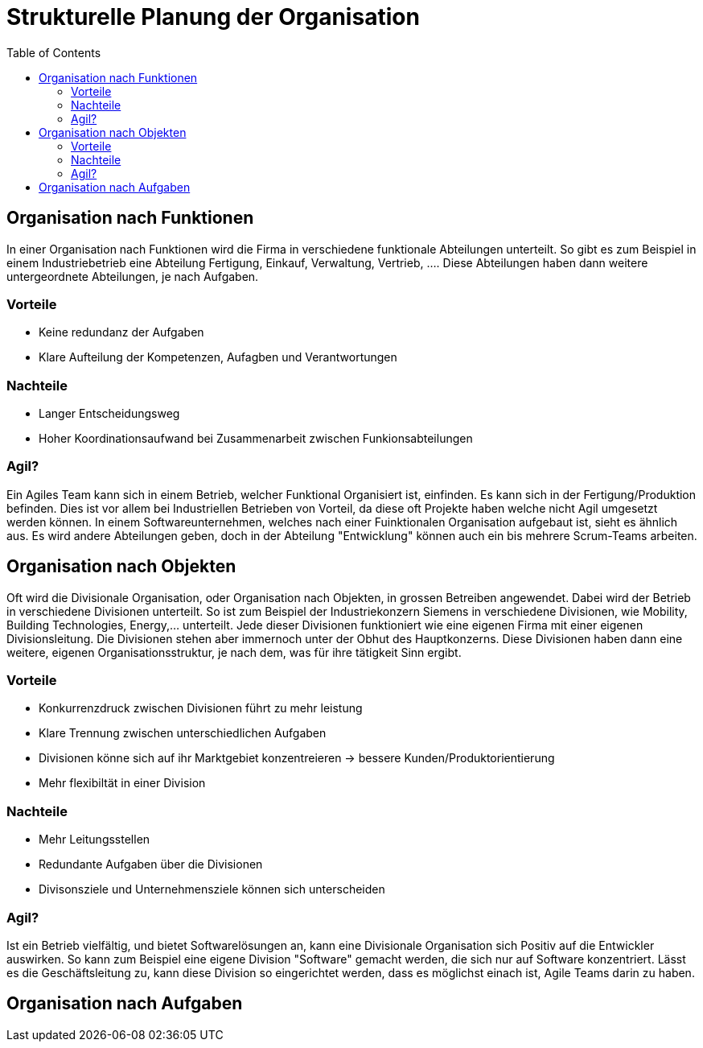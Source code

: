Strukturelle Planung der Organisation
=====================================
:toc:

== Organisation nach Funktionen
In einer Organisation nach Funktionen wird die Firma in verschiedene funktionale Abteilungen unterteilt. So gibt es zum Beispiel in einem Industriebetrieb eine Abteilung Fertigung, Einkauf, Verwaltung, Vertrieb, .... Diese Abteilungen haben dann weitere untergeordnete Abteilungen, je nach Aufgaben.

=== Vorteile
* Keine redundanz der Aufgaben
* Klare Aufteilung der Kompetenzen, Aufagben und Verantwortungen

=== Nachteile
* Langer Entscheidungsweg
* Hoher Koordinationsaufwand bei Zusammenarbeit zwischen Funkionsabteilungen

=== Agil?
Ein Agiles Team kann sich in einem Betrieb, welcher Funktional Organisiert ist, einfinden. Es kann sich in der Fertigung/Produktion befinden. Dies ist vor allem bei Industriellen Betrieben von Vorteil, da diese oft Projekte haben welche nicht Agil umgesetzt werden können. In einem Softwareunternehmen, welches nach einer Fuinktionalen Organisation aufgebaut ist, sieht es ähnlich aus. Es wird andere Abteilungen geben, doch in der Abteilung "Entwicklung" können auch ein bis mehrere Scrum-Teams arbeiten. 

== Organisation nach Objekten
Oft wird die Divisionale Organisation, oder Organisation nach Objekten, in grossen Betreiben angewendet. Dabei wird der Betrieb in verschiedene Divisionen unterteilt. So ist zum Beispiel der Industriekonzern Siemens in verschiedene Divisionen, wie Mobility, Building Technologies, Energy,... unterteilt. Jede dieser Divisionen funktioniert wie eine eigenen Firma mit einer eigenen Divisionsleitung. Die Divisionen stehen aber immernoch unter der Obhut des Hauptkonzerns. Diese Divisionen haben dann eine weitere, eigenen Organisationsstruktur, je nach dem, was für ihre tätigkeit Sinn ergibt.

=== Vorteile
* Konkurrenzdruck zwischen Divisionen führt zu mehr leistung
* Klare Trennung zwischen unterschiedlichen Aufgaben
* Divisionen könne sich auf ihr Marktgebiet konzentreieren -> bessere Kunden/Produktorientierung
* Mehr flexibiltät in einer Division

=== Nachteile
* Mehr Leitungsstellen
* Redundante Aufgaben über die Divisionen
* Divisonsziele und Unternehmensziele können sich unterscheiden

=== Agil?
Ist ein Betrieb vielfältig, und bietet Softwarelösungen an, kann eine Divisionale Organisation sich Positiv auf die Entwickler auswirken. So kann zum Beispiel eine eigene Division "Software" gemacht werden, die sich nur auf Software konzentriert. Lässt es die Geschäftsleitung zu, kann diese Division so eingerichtet werden, dass es möglichst einach ist, Agile Teams darin zu haben. 

== Organisation nach Aufgaben
